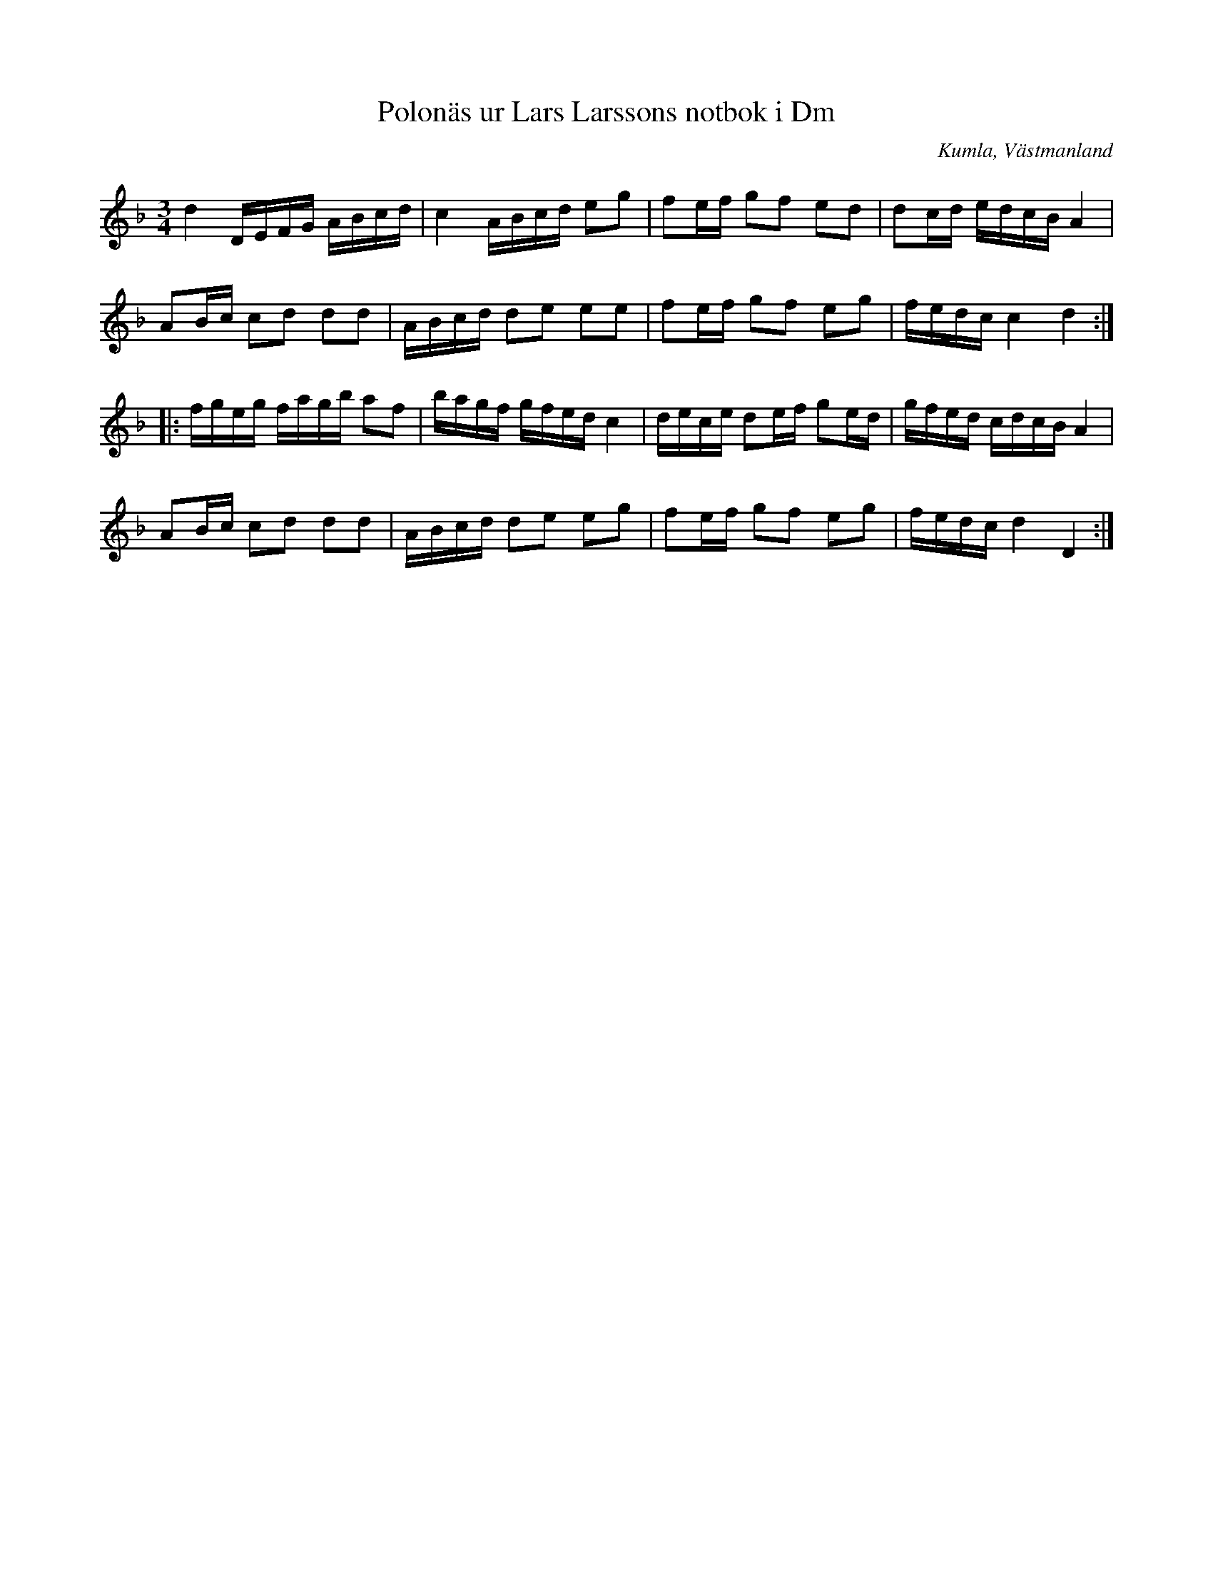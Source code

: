 %%abc-charset utf-8

X:96
T:Polonäs ur Lars Larssons notbok i Dm
S:efter Lars Larsson
O:Kumla, Västmanland
B:Lars Larssons notbok, nr 96
B:FMK - katalog Ma18 bild 31
R:Slängpolska
Z:Nils L
M:3/4
L:1/16
K:Dm
d4 DEFG ABcd | c4 ABcd e2g2 | f2ef g2f2 e2d2 | d2cd edcB A4 | 
A2Bc c2d2 d2d2 | ABcd d2e2 e2e2 | f2ef g2f2 e2g2 | fedc c4 d4 ::
fgeg fagb a2f2 | bagf gfed c4 | dece d2ef g2ed | gfed cdcB A4 | 
A2Bc c2d2 d2d2 | ABcd d2e2 e2g2 | f2ef g2f2 e2g2 | fedc d4 D4 :|

